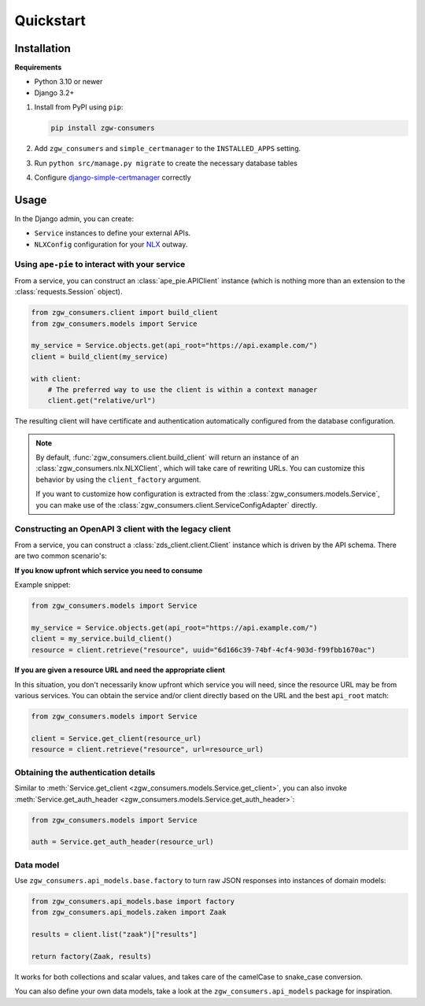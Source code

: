 Quickstart
==========

Installation
------------

**Requirements**

* Python 3.10 or newer
* Django 3.2+

1. Install from PyPI using ``pip``:

   .. code-block:: bash

      pip install zgw-consumers

2. Add ``zgw_consumers`` and ``simple_certmanager`` to the ``INSTALLED_APPS`` setting.
3. Run ``python src/manage.py migrate`` to create the necessary database tables
4. Configure `django-simple-certmanager <https://django-simple-certmanager.readthedocs.io/en/latest/quickstart.html>`_
   correctly


Usage
-----

In the Django admin, you can create:

* ``Service`` instances to define your external APIs.
* ``NLXConfig`` configuration for your `NLX <https://nlx.io/>`_ outway.

Using ``ape-pie`` to interact with your service
***********************************************

From a service, you can construct an :class:`ape_pie.APIClient` instance
(which is nothing more than an extension to the :class:`requests.Session` object).

.. code-block:: python

    from zgw_consumers.client import build_client
    from zgw_consumers.models import Service

    my_service = Service.objects.get(api_root="https://api.example.com/")
    client = build_client(my_service)

    with client:
        # The preferred way to use the client is within a context manager
        client.get("relative/url")

The resulting client will have certificate and authentication automatically configured from the database configuration.

.. note::

    By default, :func:`zgw_consumers.client.build_client` will return an instance of an :class:`zgw_consumers.nlx.NLXClient`, which will take care of rewriting URLs.
    You can customize this behavior by using the ``client_factory`` argument.

    If you want to customize how configuration is extracted from the :class:`zgw_consumers.models.Service`, you can
    make use of the :class:`zgw_consumers.client.ServiceConfigAdapter` directly.


Constructing an OpenAPI 3 client with the legacy client
*******************************************************

.. deprecated:: 0.28.x

    The legacy client is deprecated and will be removed in the next major release.

    You also need to install the extra ``zds-client``:

    .. code-block:: bash

        pip install zgw-consumers[zds-client]

From a service, you can construct a :class:`zds_client.client.Client`
instance which is driven by the API schema. There are two common scenario's:

**If you know upfront which service you need to consume**

Example snippet:

.. code-block:: python

    from zgw_consumers.models import Service

    my_service = Service.objects.get(api_root="https://api.example.com/")
    client = my_service.build_client()
    resource = client.retrieve("resource", uuid="6d166c39-74bf-4cf4-903d-f99fbb1670ac")

**If you are given a resource URL and need the appropriate client**

In this situation, you don't necessarily know upfront which service you will need,
since the resource URL may be from various services. You can obtain the service and/or
client directly based on the URL and the best ``api_root`` match:

.. code-block:: python

    from zgw_consumers.models import Service

    client = Service.get_client(resource_url)
    resource = client.retrieve("resource", url=resource_url)


Obtaining the authentication details
************************************

Similar to :meth:`Service.get_client <zgw_consumers.models.Service.get_client>`, you can also invoke :meth:`Service.get_auth_header <zgw_consumers.models.Service.get_auth_header>`:

.. code-block:: python

    from zgw_consumers.models import Service

    auth = Service.get_auth_header(resource_url)

Data model
**********

Use ``zgw_consumers.api_models.base.factory`` to turn raw JSON responses into instances
of domain models:

.. code-block:: python

    from zgw_consumers.api_models.base import factory
    from zgw_consumers.api_models.zaken import Zaak

    results = client.list("zaak")["results"]

    return factory(Zaak, results)

It works for both collections and scalar values, and takes care of the camelCase to
snake_case conversion.

You can also define your own data models, take a look at the ``zgw_consumers.api_models``
package for inspiration.
